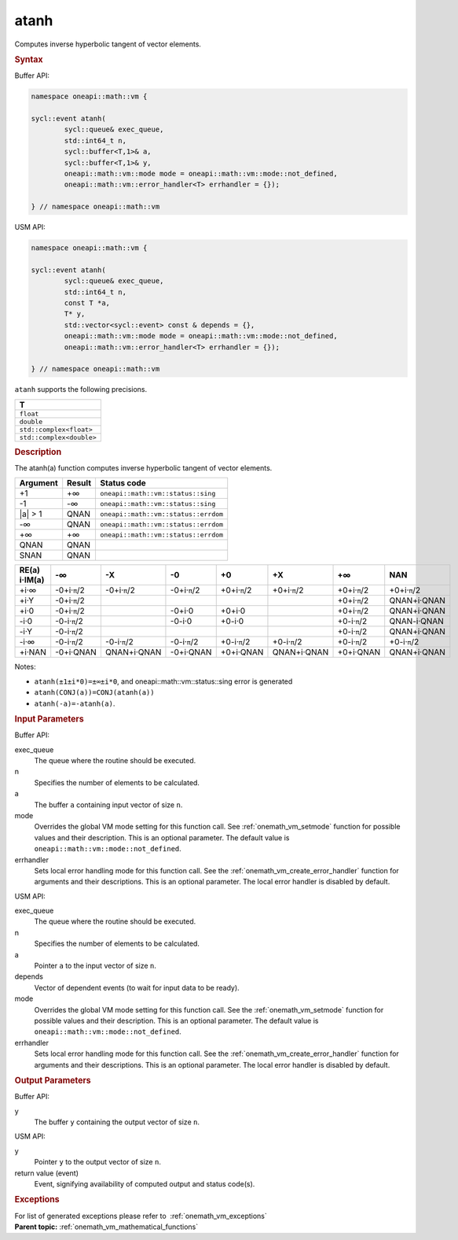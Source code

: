 .. SPDX-FileCopyrightText: 2019-2020 Intel Corporation
..
.. SPDX-License-Identifier: CC-BY-4.0

.. _onemath_vm_atanh:

atanh
=====


.. container::


   Computes inverse hyperbolic tangent of vector elements.


   .. container:: section


      .. rubric:: Syntax
         :class: sectiontitle


      Buffer API:


      .. code-block:: cpp


            namespace oneapi::math::vm {

            sycl::event atanh(
                    sycl::queue& exec_queue,
                    std::int64_t n,
                    sycl::buffer<T,1>& a,
                    sycl::buffer<T,1>& y,
                    oneapi::math::vm::mode mode = oneapi::math::vm::mode::not_defined,
                    oneapi::math::vm::error_handler<T> errhandler = {});

            } // namespace oneapi::math::vm



      USM API:


      .. code-block:: cpp


            namespace oneapi::math::vm {

            sycl::event atanh(
                    sycl::queue& exec_queue,
                    std::int64_t n,
                    const T *a,
                    T* y,
                    std::vector<sycl::event> const & depends = {},
                    oneapi::math::vm::mode mode = oneapi::math::vm::mode::not_defined,
                    oneapi::math::vm::error_handler<T> errhandler = {});

            } // namespace oneapi::math::vm



      ``atanh`` supports the following precisions.


      .. list-table::
         :header-rows: 1

         * - T
         * - ``float``
         * - ``double``
         * - ``std::complex<float>``
         * - ``std::complex<double>``




.. container:: section


   .. rubric:: Description
      :class: sectiontitle


   The atanh(a) function computes inverse hyperbolic tangent of vector
   elements.


   .. container:: tablenoborder


      .. list-table::
         :header-rows: 1

         * - Argument
           - Result
           - Status code
         * - +1
           - +∞
           - ``oneapi::math::vm::status::sing``
         * - -1
           - -∞
           - ``oneapi::math::vm::status::sing``
         * - \|a\| > 1
           - QNAN
           - ``oneapi::math::vm::status::errdom``
         * - -∞
           - QNAN
           - ``oneapi::math::vm::status::errdom``
         * - +∞
           - +∞
           - ``oneapi::math::vm::status::errdom``
         * - QNAN
           - QNAN
           -  
         * - SNAN
           - QNAN
           -  




   .. container:: tablenoborder


      .. list-table::
         :header-rows: 1

         * - RE(a) i·IM(a)
           - -∞  
           - -X  
           - -0  
           - +0  
           - +X  
           - +∞  
           - NAN  
         * - +i·∞
           - -0+i·\ ``π``/2
           - -0+i·\ ``π``/2
           - -0+i·\ ``π``/2
           - +0+i·\ ``π``/2
           - +0+i·\ ``π``/2
           - +0+i·\ ``π``/2
           - +0+i·\ ``π``/2
         * - +i·Y
           - -0+i·\ ``π``/2
           -  
           -  
           -  
           -  
           - +0+i·\ ``π``/2
           - QNAN+i·QNAN
         * - +i·0
           - -0+i·\ ``π``/2
           -  
           - -0+i·0
           - +0+i·0
           -  
           - +0+i·\ ``π``/2
           - QNAN+i·QNAN
         * - -i·0
           - -0-i·\ ``π``/2
           -  
           - -0-i·0
           - +0-i·0
           -  
           - +0-i·\ ``π``/2
           - QNAN-i·QNAN
         * - -i·Y
           - -0-i·\ ``π``/2
           -  
           -  
           -  
           -  
           - +0-i·\ ``π``/2
           - QNAN+i·QNAN
         * - -i·∞
           - -0-i·\ ``π``/2
           - -0-i·\ ``π``/2
           - -0-i·\ ``π``/2
           - +0-i·\ ``π``/2
           - +0-i·\ ``π``/2
           - +0-i·\ ``π``/2
           - +0-i·\ ``π``/2
         * - +i·NAN
           - -0+i·QNAN
           - QNAN+i·QNAN
           - -0+i·QNAN
           - +0+i·QNAN
           - QNAN+i·QNAN
           - +0+i·QNAN
           - QNAN+i·QNAN




   Notes:


   - ``atanh(±1±i*0)=±∞±i*0``, and oneapi::math::vm::status::sing error is generated


   - ``atanh(CONJ(a))=CONJ(atanh(a))``


   - ``atanh(-a)=-atanh(a)``.


.. container:: section


   .. rubric:: Input Parameters
      :class: sectiontitle


   Buffer API:


   exec_queue
      The queue where the routine should be executed.


   n
      Specifies the number of elements to be calculated.


   a
      The buffer ``a`` containing input vector of size ``n``.


   mode
      Overrides the global VM mode setting for this function call. See
      :ref:`onemath_vm_setmode`
      function for possible values and their description. This is an
      optional parameter. The default value is ``oneapi::math::vm::mode::not_defined``.


   errhandler
      Sets local error handling mode for this function call. See the
      :ref:`onemath_vm_create_error_handler`
      function for arguments and their descriptions. This is an optional
      parameter. The local error handler is disabled by default.


   USM API:


   exec_queue
      The queue where the routine should be executed.


   n
      Specifies the number of elements to be calculated.


   a
      Pointer ``a`` to the input vector of size ``n``.


   depends
      Vector of dependent events (to wait for input data to be ready).


   mode
      Overrides the global VM mode setting for this function call. See
      the :ref:`onemath_vm_setmode`
      function for possible values and their description. This is an
      optional parameter. The default value is ``oneapi::math::vm::mode::not_defined``.


   errhandler
      Sets local error handling mode for this function call. See the
      :ref:`onemath_vm_create_error_handler`
      function for arguments and their descriptions. This is an optional
      parameter. The local error handler is disabled by default.


.. container:: section


   .. rubric:: Output Parameters
      :class: sectiontitle


   Buffer API:


   y
      The buffer ``y`` containing the output vector of size ``n``.


   USM API:


   y
      Pointer ``y`` to the output vector of size ``n``.


   return value (event)
      Event, signifying availability of computed output and status code(s).

.. container:: section


    .. rubric:: Exceptions
        :class: sectiontitle

    For list of generated exceptions please refer to  :ref:`onemath_vm_exceptions`


.. container:: familylinks


   .. container:: parentlink

      **Parent topic:** :ref:`onemath_vm_mathematical_functions`



